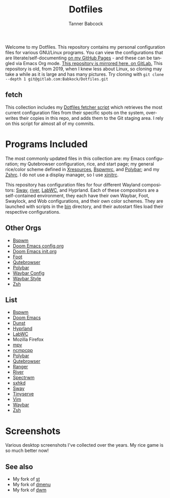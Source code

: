 #+TITLE: Dotfiles
#+AUTHOR: Tanner Babcock
#+EMAIL: babkock@protonmail.com
#+PROPERTY: header-args
#+LANGUAGE: en

[[https://gitlab.com/Babkock/Dotfiles/-/raw/master/pics/waybar6.png]]

[[https://gitlab.com/Babkock/Dotfiles/-/raw/master/pics/waybar1.png]]

[[https://gitlab.com/Babkock/Dotfiles/-/raw/master/pics/waybar2.png]]

[[https://gitlab.com/Babkock/Dotfiles/-/raw/master/pics/waybar3.png]]

[[https://gitlab.com/Babkock/Dotfiles/-/raw/master/pics/waybar4.png]]

[[https://gitlab.com/Babkock/Dotfiles/-/raw/master/pics/waybar5.png]]

Welcome to my Dotfiles. This repository contains my personal configuration files for various
GNU/Linux programs. You can view the configurations that are literate/self-documenting [[https://babkock.github.io/][on my GitHub Pages]] - and these can be
tangled via Emacs Org mode. [[https://gitlab.com/Babkock/Dotfiles][This repository is mirrored here, on GitLab.]] This repository is old, from 2019, when I knew less about Linux,
so cloning may take a while as it is large and has many pictures. Try cloning with =git clone --depth 1 git@gitlab.com:Babkock/Dotfiles.git=

** fetch

This collection includes my [[https://gitlab.com/Babkock/Dotfiles/-/blob/master/fetch.org][Dotfiles fetcher script]] which retrieves the most current
configuration files from their specific spots on the system, overwrites their copies in
this repo, and adds them to the Git staging area. I rely on this script for almost all of my commits.

* Programs Included

The most commonly updated files in this collection are: my Emacs configuration; my Qutebrowser configuration, rice, and start page; my general
rice/color scheme defined in [[https://github.com/Babkock/Dotfiles/blob/master/Xresources][Xresources]], [[https://github.com/Babkock/Dotfiles/blob/master/bspwm/README.org][Bspwmrc]], and [[https://github.com/Babkock/Dotfiles/tree/master/polybar][Polybar]]; and my [[https://github.com/Babkock/Dotfiles/tree/master/zsh][Zshrc]]. I do not use a display manager, so I use [[https://github.com/Babkock/Dotfiles/blob/master/xinitrc][xinitrc]].

This repository has configuration files for four different Wayland compositors: [[https://github.com/swaywm/sway][Sway]], [[https://github.com/riverwm/river][river]], [[https://github.com/labwc/labwc][LabWC]], and Hyprland. Each of these compositors are a
self-contained environment, they each have their own Waybar, Foot, Swaylock, and Wob configurations, and their own color schemes.
They are launched with scripts in the [[https://github.com/Babkock/Dotfiles/tree/master/bin][bin]] directory, and their autostart files load their respective configurations.

** Other Orgs

- [[https://github.com/Babkock/Dotfiles/tree/master/bspwm][Bspwm]]
- [[https://github.com/Babkock/Dotfiles/blob/master/doom.d/README.org][Doom Emacs config.org]]
- [[https://github.com/Babkock/Dotfiles/blob/master/doom.d/init.org][Doom Emacs init.org]]
- [[https://github.com/Babkock/Dotfiles/tree/master/foot][Foot]]
- [[https://github.com/Babkock/Dotfiles/tree/master/qutebrowser][Qutebrowser]]
- [[https://github.com/Babkock/Dotfiles/tree/master/polybar][Polybar]]
- [[https://github.com/Babkock/Dotfiles/blob/master/waybar/README.org][Waybar Config]]
- [[https://github.com/Babkock/Dotfiles/blob/master/waybar/style.org][Waybar Style]]
- [[https://github.com/Babkock/Dotfiles/tree/master/zsh][Zsh]]

** List

- [[https://github.com/baskerville/bspwm][Bspwm]]
- [[https://github.com/doomemacs/doomemacs][Doom Emacs]]
- [[https://dunst-project.org][Dunst]]
- [[https://github.com/hyprwm/Hyprland][Hyprland]]
- [[https://github.com/labwc/labwc][LabWC]]
- Mozilla Firefox
- [[https://github.com/mpv-player/mpv][mpv]]
- [[https://github.com/arybczak/ncmpcpp][ncmpcpp]]
- [[https://github.com/polybar/polybar][Polybar]]
- [[https://github.com/qutebrowser/qutebrowser][Qutebrowser]]
- [[https://github.com/ranger/ranger][Ranger]]
- [[https://github.com/riverwm/river][River]]
- [[https://github.com/conformal/spectrwm][Spectrwm]]
- [[https://github.com/baskerville/sxhkd][sxhkd]]
- [[https://github.com/swaywm/sway][Sway]]
- [[https://gitlab.com/tbcargo/Tinyserve][Tinyserve]]
- [[https://www.vim.org][Vim]]
- [[https://github.com/Alexays/Waybar][Waybar]]
- [[http://zsh.sourceforge.net][Zsh]]

* Screenshots

Various desktop screenshots I've collected over the years. My rice game is so much
better now!

[[https://gitlab.com/Babkock/Dotfiles/-/raw/master/pics/hyprland.png]]

[[https://gitlab.com/Babkock/Dotfiles/-/raw/master/pics/bspCol-Dirty.png]]

[[https://gitlab.com/Babkock/Dotfiles/-/raw/master/pics/bspNew-Dirty.png]]

[[https://gitlab.com/Babkock/Dotfiles/-/raw/master/pics/i3-Clean.png]]

[[https://gitlab.com/Babkock/Dotfiles/-/raw/master/pics/spectrwm.png]]

[[https://gitlab.com/Babkock/Dotfiles/-/raw/master/pics/dwmrice.png]]

** See also

- My fork of [[https://github.com/Babkock/st][st]]
- My fork of [[https://github.com/Babkock/dmenu][dmenu]]
- My fork of [[https://gitlab.com/tbsuckless/dwm][dwm]]
